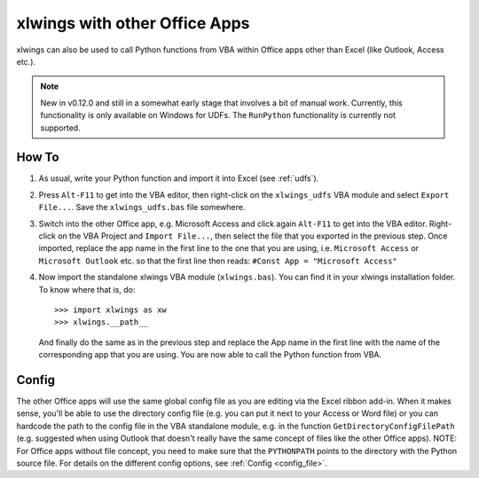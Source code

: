 .. _other_office_apps:

xlwings with other Office Apps
==============================

xlwings can also be used to call Python functions from VBA within Office apps other than Excel (like Outlook, Access etc.).

.. note::
    New in v0.12.0 and still in a somewhat early stage that involves a bit of manual work.
    Currently, this functionality is only available on Windows for UDFs. The ``RunPython`` functionality
    is currently not supported.


How To
------

1) As usual, write your Python function and import it into Excel (see :ref:`udfs`).
2) Press ``Alt-F11`` to get into the VBA editor, then right-click on the ``xlwings_udfs`` VBA module and select ``Export File...``.
   Save the ``xlwings_udfs.bas`` file somewhere.
3) Switch into the other Office app, e.g. Microsoft Access and click again ``Alt-F11`` to get into the VBA editor. Right-click on the
   VBA Project and ``Import File...``, then select the file that you exported in the previous step. Once imported, replace the app
   name in the first line to the one that you are using, i.e. ``Microsoft Access`` or ``Microsoft Outlook`` etc. so that the first 
   line then reads: ``#Const App = "Microsoft Access"``
4) Now import the standalone xlwings VBA module (``xlwings.bas``). You can find it in your xlwings installation folder. To know where that is, do::

    >>> import xlwings as xw
    >>> xlwings.__path__

   And finally do the same as in the previous step and replace the App name in the first line with the name of the
   corresponding app that you are using. You are now able to call the Python function from VBA.

Config
------

The other Office apps will use the same global config file as you are editing via the Excel ribbon add-in. When it makes sense,
you'll be able to use the directory config file (e.g. you can put it next to your Access or Word file) or you can hardcode
the path to the config file in the VBA standalone module, e.g. in the function ``GetDirectoryConfigFilePath``
(e.g. suggested when using Outlook that doesn't really have the same concept of files like the other Office apps).
NOTE: For Office apps without file concept, you need to make sure that the ``PYTHONPATH`` points to the directory with the
Python source file.
For details on the different config options, see :ref:`Config <config_file>`.